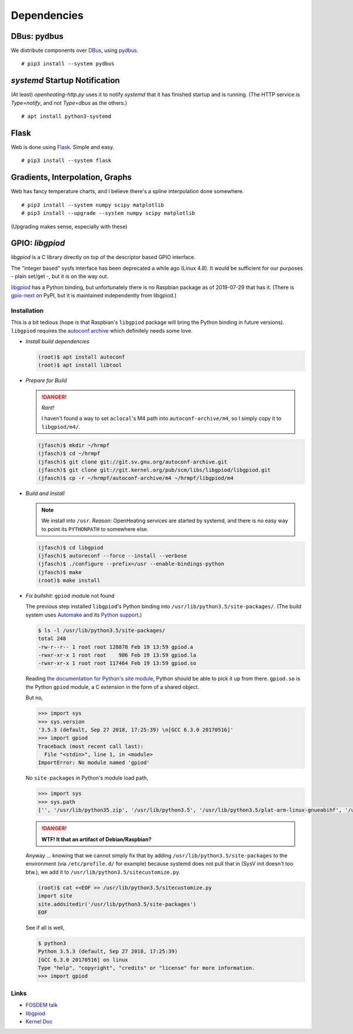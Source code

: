 Dependencies
============

DBus: pydbus
------------

We distribute components over `DBus <http://dbus.freedesktop.org/>`__,
using `pydbus <https://github.com/LEW21/pydbus>`__.

::

   # pip3 install --system pydbus

`systemd` Startup Notification
------------------------------

(At least) `openheating-http.py` uses it to notify `systemd` that it
has finished startup and is running. (The HTTP service is
`Type=notify`, and not `Type=dbus` as the others.)

::

   # apt install python3-systemd

Flask
-----

Web is done using `Flask
<https://www.palletsprojects.com/p/flask/>`__. Simple and easy.

::

   # pip3 install --system flask

Gradients, Interpolation, Graphs
--------------------------------

Web has fancy temperature charts, and I believe there's a spline
interpolation done somewhere.

:: 

   # pip3 install --system numpy scipy matplotlib
   # pip3 install --upgrade --system numpy scipy matplotlib

(Upgrading makes sense, especially with these)

.. _linkref_libgpiod:

GPIO: `libgpiod`
----------------

`libgpiod` is a C library directly on top of the descriptor based GPIO
interface.

The "integer based" sysfs interface has been deprecated a while ago
(Linux 4.8). It would be sufficient for our purposes - plain set/get
-, but it is on the way out.

`libgpiod
<https://git.kernel.org/pub/scm/libs/libgpiod/libgpiod.git/>`_ has a
Python binding, but unfortunately there is no Raspbian package as of
2019-07-29 that has it. (There is `gpio-next
<https://pypi.org/project/gpio-next/>`_ on PyPI, but it is maintained
independently from libgpiod.)

Installation
............

This is a bit tedious (hope is that Raspbian's ``libgpiod`` package
will bring the Python binding in future versions). ``libgpiod``
requires the `autoconf archive
<https://www.gnu.org/software/autoconf-archive/>`_ which definitely
needs some love.

* *Install build dependencies*

  .. code-block:: shell

     (root)$ apt install autoconf
     (root)$ apt install libtool

* *Prepare for Build*

  .. danger:: *Rant!*

     I haven't found a way to set ``aclocal``'s M4 path into
     ``autoconf-archive/m4``, so I simply copy it to ``libgpiod/m4/``.

  .. code-block:: shell

     (jfasch)$ mkdir ~/hrmpf
     (jfasch)$ cd ~/hrmpf
     (jfasch)$ git clone git://git.sv.gnu.org/autoconf-archive.git
     (jfasch)$ git clone git://git.kernel.org/pub/scm/libs/libgpiod/libgpiod.git
     (jfasch)$ cp -r ~/hrmpf/autoconf-archive/m4 ~/hrmpf/libgpiod/m4

* *Build and Install*

  .. note::

     We install into ``/usr``. *Reason*: OpenHeating services are
     started by systemd, and there is no easy way to point its
     ``PYTHONPATH`` to somewhere else.

  .. code-block:: shell

     (jfasch)$ cd libgpiod
     (jfasch)$ autoreconf --force --install --verbose
     (jfasch)$ ./configure --prefix=/usr --enable-bindings-python
     (jfasch)$ make
     (root)$ make install

* *Fix bullshit*: ``gpiod`` module not found

  The previous step installed ``libgpiod``'s Python binding into
  ``/usr/lib/python3.5/site-packages/``. (The build system uses
  `Automake <https://www.gnu.org/software/automake/>`__ and its
  `Python support
  <https://www.gnu.org/software/automake/manual/html_node/Python.html>`__.)

  .. code-block:: shell

     $ ls -l /usr/lib/python3.5/site-packages/
     total 248
     -rw-r--r-- 1 root root 128878 Feb 19 13:59 gpiod.a
     -rwxr-xr-x 1 root root    986 Feb 19 13:59 gpiod.la
     -rwxr-xr-x 1 root root 117464 Feb 19 13:59 gpiod.so

  Reading `the documentation for Python's site module
  <https://docs.python.org/3.5/library/site.html>`__, Python should be
  able to pick it up from there. ``gpiod.so`` is the Python ``gpiod``
  module, a C extension in the form of a shared object.

  But no,

  .. code-block:: python

     >>> import sys
     >>> sys.version
     '3.5.3 (default, Sep 27 2018, 17:25:39) \n[GCC 6.3.0 20170516]'
     >>> import gpiod
     Traceback (most recent call last):
       File "<stdin>", line 1, in <module>
     ImportError: No module named 'gpiod'

  No ``site-packages`` in Python's module load path,

  .. code-block:: python

     >>> import sys
     >>> sys.path
     ['', '/usr/lib/python35.zip', '/usr/lib/python3.5', '/usr/lib/python3.5/plat-arm-linux-gnueabihf', '/usr/lib/python3.5/lib-dynload', '/usr/local/lib/python3.5/dist-packages', '/usr/lib/python3/dist-packages']

  .. danger::

     **WTF! It that an artifact of Debian/Raspbian?**

  Anyway ... knowing that we cannot simply fix that by adding
  ``/usr/lib/python3.5/site-packages`` to the environment (via
  ``/etc/profile.d/`` for example) because systemd does not pull that
  in (SysV init doesn't too btw.), we add it to
  ``/usr/lib/python3.5/sitecustomize.py``.

  .. code-block:: shell

     (root)$ cat <<EOF >> /usr/lib/python3.5/sitecustomize.py
     import site
     site.addsitedir('/usr/lib/python3.5/site-packages')
     EOF

  See if all is well,

  .. code-block:: shell

     $ python3
     Python 3.5.3 (default, Sep 27 2018, 17:25:39) 
     [GCC 6.3.0 20170516] on linux
     Type "help", "copyright", "credits" or "license" for more information.
     >>> import gpiod

Links
.....

* `FOSDEM talk <https://www.youtube.com/watch?v=76j3TIqTPTI>`__
* `libgpiod <https://git.kernel.org/pub/scm/libs/libgpiod/libgpiod.git/>`__
* `Kernel Doc <https://www.kernel.org/doc/Documentation/gpio/consumer.txt>`__
